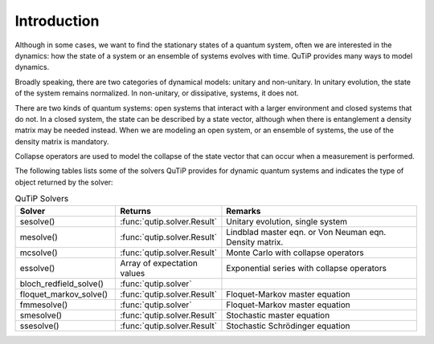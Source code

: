 .. _intro:

************
Introduction
************

Although in some cases, we want to find the stationary states of 
a quantum system, often we are interested in the dynamics: 
how the state of a system or an ensemble of systems evolves with time. QuTiP provides 
many ways to model dynamics. 

Broadly speaking, there are two categories 
of dynamical models: unitary and non-unitary. In unitary evolution, 
the state of the system remains normalized. In non-unitary, or 
dissipative, systems, it does not. 

There are two kinds of quantum systems: open systems that interact 
with a larger environment and closed systems that do not. 
In a closed system, the state can be described by a state vector, 
although when there is entanglement a density matrix may be 
needed instead. When we are modeling an open system, or an ensemble 
of systems, the use of the density matrix is mandatory.

Collapse operators are used to model the collapse of the state vector 
that can occur when a measurement is performed.

The following tables lists some of the solvers QuTiP provides for dynamic quantum systems and indicates the type of object 
returned by the solver:

.. list-table:: QuTiP Solvers
   :widths: 25 25 50
   :header-rows: 1

   * - Solver
     - Returns
     - Remarks
   * - sesolve()
     - :func:`qutip.solver.Result`
     - Unitary evolution, single system
   * - mesolve()
     - :func:`qutip.solver.Result`
     - Lindblad master eqn. or Von Neuman eqn. Density matrix.
   * - mcsolve()
     - :func:`qutip.solver.Result`
     - Monte Carlo with collapse operators
   * - essolve()
     - Array of expectation values
     - Exponential series with collapse operators
   * - bloch_redfield_solve()
     - :func:`qutip.solver`
     -
   * - floquet_markov_solve()
     - :func:`qutip.solver.Result`
     - Floquet-Markov master equation
   * - fmmesolve()
     - :func:`qutip.solver`
     - Floquet-Markov master equation
   * - smesolve()
     - :func:`qutip.solver.Result`
     - Stochastic master equation
   * - ssesolve()
     - :func:`qutip.solver.Result`
     - Stochastic Schrödinger equation